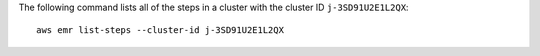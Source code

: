 The following command lists all of the steps in a cluster with the cluster ID ``j-3SD91U2E1L2QX``::

  aws emr list-steps --cluster-id j-3SD91U2E1L2QX
